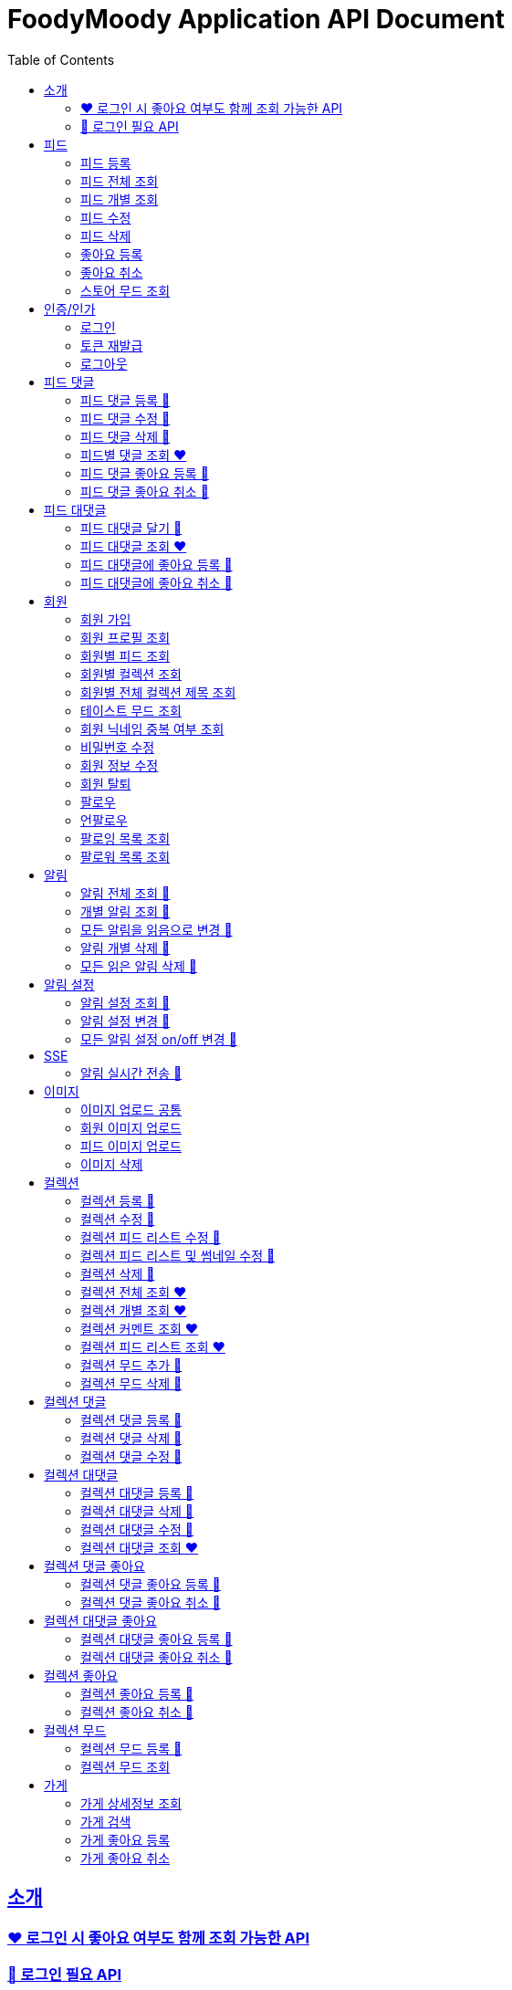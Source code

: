 = FoodyMoody Application API Document
:doctype: book
:icons: font
:source-highlighter: highlightjs
:toc: left
:toclevels: 2
:sectlinks:

[[introduction]]
== 소개

=== ❤️ 로그인 시 좋아요 여부도 함께 조회 가능한 API

=== 🔐 로그인 필요 API

[[feed]]
== 피드

=== 피드 등록

==== 성공

operation::registerFeed[snippets='http-request,http-response']

==== 바디가 없을 때

operation::feed_register_failed_by_request_body_not_exists[snippets='http-request,http-response']

==== storeId가 없을 때

operation::feed_register_failed_by_store_id_not_exists[snippets='http-request,http-response']

==== 리뷰 글자 수가 1 글자와 500 글자 사이가 아닌 0 글자일 때

operation::feed_register_failed_by_review_number_0_invalid[snippets='http-request,http-response']

==== 리뷰 글자 수가 1 글자와 500 글자 사이가 아닌 501 글자일 때

operation::feed_register_failed_by_review_number_501_invalid[snippets='http-request,http-response']

==== 무드가 1개부터 3개까지가 아닌 0개일 때

operation::feed_register_failed_by_mood_invalid_0[snippets='http-request,http-response']

==== 무드가 1개부터 3개까지가 아닌 4개일 때

operation::feed_register_failed_by_mood_invalid_4[snippets='http-request,http-response']

==== 메뉴가 1개 이상이 아닐 때 즉 0개일 때

operation::feed_register_failed_by_menu_0[snippets='http-request,http-response']

=== 피드 전체 조회

==== 성공

operation::readAllFeed[snippets='http-request,http-response']

=== 피드 개별 조회

==== 성공

operation::readFeed[snippets='http-request,http-response']

=== 피드 수정

==== 성공

operation::updateFeed[snippets='http-request']

=== 피드 삭제

==== 성공

operation::deleteFeed[snippets='http-request']

=== 좋아요 등록

==== 성공

operation::like[snippets='http-request,http-response']

==== 이미 좋아요 된 피드일 때

operation::likeFailed[snippets='http-request,http-response']

=== 좋아요 취소

==== 성공

operation::unLike[snippets='http-request,http-response']

==== 좋아요 된 피드가 없을 때

operation::unLikeFailed[snippets='http-request,http-response']

=== 스토어 무드 조회

==== 성공

operation::readAllStoreMood[snippets='http-request,http-response']

[[auth]]
== 인증/인가

=== 로그인

==== 성공

operation::login_success[snippets='http-request,http-response']

==== 가입되지 않은 이메일일 때

operation::login_failedByUnregisteredEmail[snippets='http-response']

==== 비밀번호가 틀렸을 때

operation::login_failedByWrongPassword[snippets='http-response']

=== 토큰 재발급

==== 성공

operation::issueToken_success[snippets='http-request,http-response']

==== 유효하지 않은 리프레시 토큰일 때

operation::issueTokenWithInvalidRefreshToken_fail[snippets='http-response']

=== 로그아웃

==== 성공

operation::logout_success[snippets='http-request,http-response']

[[feedComment]]
== 피드 댓글

=== 피드 댓글 등록 🔐

operation::comment_register_success[snippets='http-request,http-response']

==== 예외 케이스

|===
| *케이스* | *응답코드* | *응답메시지* | *에러 코드* | *설명*
| 바디가 없을 때 | 400 | 입력값이 올바르지 않습니다.| g001 | 요청 바디가 존재하지 않습니다.
| 댓글이 없을 때 | 400 | 입력값이 올바르지 않습니다.| g001 | 댓글이 공백일 수 없습니다;널이어서는 안됩니다.
| 댓글이 비여 있을 때 | 400 | 입력값이 올바르지 않습니다.| g001 | 댓글이 공백일 수 없습니다;널이어서는 안됩니다.
| 댓글이 공백 일 때 | 400 | 입력값이 올바르지 않습니다.| g001 | 댓글이 공백일 수 없습니다;널이어서는 안됩니다.
| 댓글이 200자를 넘을 때 | 400 | 댓글은 200자 이하여야 합니다.| g001 | 댓글은 200자를 넘을 수 없습니다.
| 피드가 존재하지 않을 때 | 400 | 피드가 존재하지 않습니다. | g001 | 유호한 피드 아이디이여야 합니다.
|===

=== 피드 댓글 수정 🔐

operation::comment_edit_success[snippets='http-request,http-response']

==== 예외 케이스

|===
| *케이스* | *응답코드* | *응답메시지* | *에러 코드* | *설명*
| 바디가 없을 때 | 400 | 입력값이 올바르지 않습니다.| g001 | 요청 바디가 유효해야 합니다.
| 댓글이 비여 있을 때 | 400 | 입력값이 올바르지 않습니다.| g001 | 댓글이 공백일 수 없습니다.
| 댓글이 공백 일 때 | 400 | 입력값이 올바르지 않습니다.| g001 | 댓글이 공백일 수 없습니다.
| 댓글이 200자를 넘을 때 | 400 | 댓글은 200자 이하여야 합니다. | g001 | 댓글은 200자를 넘을 수 없습니다.
| 댓글이 존재하지 않을 때 | 400 | 댓글이 존재하지 않습니다. | c007 | 유효한 댓글 아이디이여야 합니다.
| 댓글이 이미 삭제되었을 때 | 400 | 삭제된 댓글입니다. | c008 | 댓글이 이미 삭제되었습니다.
|===

=== 피드 댓글 삭제 🔐

operation::comment_delete_success[snippets='http-request,http-response']

==== 예외 케이스

|===
| *케이스* | *응답코드* | *응답메시지* | *에러 코드* | *설명*
| 댓글이 존재하지 않을 때 | 400 | 댓글이 존재하지 않는다. | c007 | 유효한 댓글 아이디이여야 합니다.
| 댓글이 이미 삭제되었을 때 | 400 | 삭제된 댓글입니다. | c008 | 댓글이 이미 삭제되었습니다.
|===

=== 피드별 댓글 조회 ❤️

operation::comments_fetch_success[snippets='http-request,http-response']

==== 예외 케이스

|===
| *케이스* | *응답코드* | *응답메시지* | *에러 코드* | *설명*
| 피드가 존재하지 않을 때 | 400 | 피드가 존재하지 않습니다. | c004 | 유효한 피드 아이디이여야 합니다.
|===

=== 피드 댓글 좋아요 등록 🔐

operation::comment_heart_register_success[snippets='http-request,http-response']

=== 피드 댓글 좋아요 취소 🔐

operation::comment_heart_cancel_success[snippets='http-request,http-response']

[[feedReply]]
== 피드 대댓글

=== 피드 대댓글 달기 🔐

operation::comment_reply_success[snippets='http-request,http-response']

=== 피드 대댓글 조회 ❤️

operation::comment_reply_fetch_success[snippets='http-request,http-response']

=== 피드 대댓글에 좋아요 등록 🔐

operation::reply_heart_register_success[snippets='http-request,http-response']

=== 피드 대댓글에 좋아요 취소 🔐

operation::reply_heart_cancel_success[snippets='http-request,http-response']

[[store]]
[[member]]
== 회원

=== 회원 가입

==== 성공

operation::signupMember_success[snippets='http-request,http-response']

==== 입력값이 잘못됐을 때

operation::signupMember_failedByMultipleInvalidInput[snippets='http-response']

==== 이미 가입된 이메일일 때

operation::signupMember_failedByDuplicateEmail[snippets='http-response']

==== 이미 가입된 닉네임일 때

operation::signupMember_failedByDuplicateNickname[snippets='http-response']

==== 재입력한 비밀번호가 다를 때

operation::signupMember_failedByReconfirmPasswordUnmatch[snippets='http-response']

=== 회원 프로필 조회

==== 성공 - 비로그인

operation::fetch_member_profile_if_not_login_success[snippets='http-request,http-response']

==== 성공 - 로그인

operation::fetch_member_profile_if_login_success[snippets='http-request,http-response']

==== 존재하지 않는 회원 id일 때

operation::fetch_member_profile_if_member_not_exits_fail[snippets='http-response']

=== 회원별 피드 조회

==== 성공

operation::fetchMemberFeeds_success[snippets='http-request,http-response']

==== 성공 - 해당 회원이 작성한 피드가 없을 때

operation::fetchMemberFeedsEmpty_success[snippets='http-response']

=== 회원별 컬렉션 조회

==== 성공

operation::fetch_member_collections_if_success[snippets='http-request,http-response']

=== 회원별 전체 컬렉션 제목 조회

==== 성공

operation::fetch_member_collection_titles_if_success[snippets='http-request,http-response']

=== 테이스트 무드 조회

==== 성공

operation::fetchAllTasteMoods_success[snippets='http-request,http-response']

=== 회원 닉네임 중복 여부 조회

==== 성공

operation::checkNicknameDuplicate_success[snippets='http-request,http-response']

=== 비밀번호 수정

==== 성공

operation::changeMemberPassword_success[snippets='http-request,http-response']

==== 비밀번호 인증 실패할 때

operation::changeMemberPasswordWithIncorrectPassword_fail[snippets='http-response']

==== 비밀번호가 형식에 맞지 않을 때

operation::changeMemberPasswordWithNotMatchPattern_fail[snippets='http-response']

=== 회원 정보 수정

프로필 이미지, 닉네임, 테이스트 무드 수정 가능하고, 변경되지 않은 데이터는 null로 주셔도 됩니다

==== 성공

operation::updateAllMemberProfile_success[snippets='http-request,http-response']

==== 성공 - 프로필 이미지만 수정

operation::updateOnlyMemberProfileImage_success[snippets='http-request,http-response']

==== 중복된 닉네임일 때

operation::change_nickname_if_nickname_duplicate_fail[snippets='http-response']

==== 존재하지 않는 이미지 id일 때

operation::updateMemberProfileImageNotExist_fail[snippets='http-response']

==== 존재하지 않는 테이스트 무드 id일 때

operation::updateTasteMoodNotExist_fail[snippets='http-response']

=== 회원 탈퇴

==== 성공

operation::deleteMember_success[snippets='http-request,http-response']

=== 팔로우

==== 성공

operation::follow_member_success[snippets='http-request,http-response']

==== 액세스 토큰이 유효하지 않을 때

operation::follow_member_failed_by_invalid_token[snippets='http-response']

==== 존재하지 않는 회원 id일 때

operation::follow_member_failed_by_member_not_exists[snippets='http-response']

==== 팔로우 대상이 자기 자신일 때

operation::follow_member_failed_by_follow_self[snippets='http-response']

=== 언팔로우

==== 성공

operation::unfollow_member_success[snippets='http-request,http-response']

==== 액세스 토큰이 유효하지 않을 때

operation::unfollow_member_failed_by_invalid_token[snippets='http-response']

==== 존재하지 않는 회원 id일 때

operation::unfollow_member_failed_by_member_not_exists[snippets='http-response']

==== 언팔로우 대상이 자기 자신일 떄

operation::unfollow_member_failed_by_unfollow_self[snippets='http-response']

=== 팔로잉 목록 조회

==== 성공 - 비로그인

operation::list_following_success[snippets='http-request,http-response']

==== 성공 - 팔로우 중인 회원이 없을 때

operation::list_following_if_following_not_exists_success[snippets='http-response']

==== 성공 - 로그인

operation::list_following_if_login_and_other_success[snippets='http-response']

=== 팔로워 목록 조회

==== 성공 - 비로그인

operation::list_follower_success[snippets='http-request,http-response']

==== 성공 - 팔로워가 없을 때

operation::list_follower_if_follower_not_exists_success[snippets='http-response']

==== 성공 - 로그인

operation::list_following_if_login_and_other_success[snippets='http-response']

[[notification]]
== 알림

=== 알림 전체 조회 🔐

operation::notification_request_all_success[snippets='http-request,http-response']

=== 개별 알림 조회 🔐

operation::notification_request_single_success[snippets='http-request,http-response']

=== 모든 알림을 읽음으로 변경 🔐

operation::notification_mark_all_read_success[snippets='http-request,http-response']

=== 알림 개별 삭제 🔐

operation::notification_delete_success[snippets='http-request,http-response']

=== 모든 읽은 알림 삭제 🔐

operation::notification_delete_all_read[snippets='http-request,http-response']

[[notification-setting]]
== 알림 설정

=== 알림 설정 조회 🔐

operation::notification_setting_request_success[snippets='http-request,http-response']

=== 알림 설정 변경 🔐

operation::notification_setting_update_success[snippets='http-request,http-response']

=== 모든 알림 설정 on/off 변경 🔐

operation::notification_setting_update_all_success[snippets='http-request,http-response']

[[notification-sse]]
== SSE

=== 알림 실시간 전송 🔐

[source,http,options="nowrap"]
----
GET /api/sse HTTP/1.1
Host: localhost:51316

----

[source,http,options="nowrap"]
----
HTTP/1.1 200 OK
Access-Control-Allow-Origin: *
Access-Control-Allow-Methods: GET, POST, PUT, PATCH, DELETE, OPTIONS
Access-Control-Allow-Headers: *
Access-Control-Max-Age: 86400
Content-Type: text/event-stream
Transfer-Encoding: chunked
Date: Fri, 19 Jan 2024 03:39:32 GMT
Keep-Alive: timeout=60
Connection: keep-alive
Content-Length: 1981

event:connect
data:connected!

event:notification
id:1fcd6b1df405114492eae118
data:{"count":5}

event:notification
id:1fcd6b1df405114492eae118
data:{"count":5}

event:notification
id:1fcd6b1df405114492eae118
data:{"count":5}

event:notification
id:1fcd6b1df405114492eae118
data:{"count":5}

event:notification
id:1fcd6b1df405114492eae118
data:{"count":5}

event:notification
id:1fcd6b1df405114492eae118
data:{"count":5}

event:notification
id:1fcd6b1df405114492eae118
data:{"count":5}

event:notification
id:1fcd6b1df405114492eae118
data:{"count":5}

event:notification
id:1fcd6b1df405114492eae118
data:{"count":5}

event:notification
id:1fcd6b1df405114492eae118
data:{"count":5}

event:notification
id:1fcd6b1df405114492eae118
data:{"count":5}

event:notification
id:1fcd6b1df405114492eae118
data:{"count":5}

event:notification
id:1fcd6b1df405114492eae118
data:{"count":5}

event:notification
id:1fcd6b1df405114492eae118
data:{"count":5}

event:notification
id:1fcd6b1df405114492eae118
data:{"count":5}

event:notification
id:1fcd6b1df405114492eae118
data:{"count":5}

event:notification
id:1fcd6b1df405114492eae118
data:{"count":5}

event:notification
id:1fcd6b1df405114492eae118
data:{"count":5}

event:notification
id:1fcd6b1df405114492eae118
data:{"count":5}

event:notification
id:1fcd6b1df405114492eae118
data:{"count":5}

event:notification
id:1fcd6b1df405114492eae118
data:{"count":5}

event:notification
id:1fcd6b1df405114492eae118
data:{"count":5}

event:notification
id:1fcd6b1df405114492eae118
data:{"count":5}

event:notification
id:1fcd6b1df405114492eae118
data:{"count":5}

event:notification
id:1fcd6b1df405114492eae118
data:{"count":5}

event:notification
id:1fcd6b1df405114492eae118
data:{"count":5}

event:notification
id:1fcd6b1df405114492eae118
data:{"count":5}

event:notification
id:1fcd6b1df405114492eae118
data:{"count":5}

event:notification
id:1fcd6b1df405114492eae118
data:{"count":5}

event:notification
id:1fcd6b1df405114492eae118
data:{"count":5}


----

[[image]]
== 이미지

=== 이미지 업로드 공통

요청 body에 이미지 파일이 깨져서 나와서 curl입니다

==== 이미지 크기가 2.8MB보다 클 때

operation::uploadFeedImageOverSizeLimit_Fail[snippets='http-response']

==== 지원되지 않는 형식의 이미지일 때

현재 jpeg(jpg), png 지원됩니다

operation::uploadFeedImageWithUnsupportedFormat_Fail[snippets='http-response']

=== 회원 이미지 업로드

==== 성공

operation::uploadMemberProfileImage_success[snippets='curl-request,http-response']

=== 피드 이미지 업로드

==== 성공

operation::uploadFeedImage_success[snippets='curl-request,http-response']

=== 이미지 삭제

==== 성공

operation::deleteFeedImage_success[snippets='http-request,http-response']

==== 존재하지 않는 이미지 id일 때

operation::deleteFeedImage_failedByNotExistId[snippets='http-response']

==== 현재 로그인한 회원이 업로드한 이미지가 아닐 때

operation::deleteFeedImage_failedByUnAuthorized[snippets='http-response']

[[feed-collection]]
== 컬렉션

=== 컬렉션 등록 🔐

operation::feed_collection_request_create_success[snippets='http-request,http-response']

=== 컬렉션 수정 🔐

operation::feed_collection_request_update_success[snippets='http-request,http-response']

=== 컬렉션 피드 리스트 수정 🔐

operation::feed_collection_request_update_feed_list_success[snippets='http-request,http-response']

=== 컬렉션 피드 리스트 및 썸네일 수정 🔐

operation::feed_collection_request_update_feed_list_and_thumbnail_success[snippets='http-request,http-response']

=== 컬렉션 삭제 🔐

operation::feed_collection_request_delete_success[snippets='http-request,http-response']

=== 컬렉션 전체 조회 ❤️

operation::feed_collection_request_fetch_all_success[snippets='http-request,http-response']

=== 컬렉션 개별 조회 ❤️

operation::feed_collection_request_fetch_single_success[snippets='http-request,http-response']

=== 컬렉션 커멘트 조회 ❤️

operation::feed_collection_request_fetch_comments_success[snippets='http-request,http-response']

=== 컬렉션 피드 리스트 조회 ❤️

operation::feed_collection_request_read_feed_list_success[snippets='http-request,http-response']

=== 컬렉션 무드 추가 🔐

operation::feed_collection_add_mood_success[snippets='http-request,http-response']

=== 컬렉션 무드 삭제 🔐

operation::feed_collection_remove_mood_success[snippets='http-request,http-response']

[[feed-collection-comment]]
== 컬렉션 댓글

=== 컬렉션 댓글 등록 🔐

operation::feed_collection_comment_post_success[snippets='http-request,http-response']

=== 컬렉션 댓글 삭제 🔐

operation::feed_collection_comment_delete_success[snippets='http-request,http-response']

=== 컬렉션 댓글 수정 🔐

operation::feed_collection_comment_edit_success[snippets='http-request,http-response']

[[feed-collection-reply]]
== 컬렉션 대댓글

=== 컬렉션 대댓글 등록 🔐

operation::feed_collection_reply_post_success[snippets='http-request,http-response']

=== 컬렉션 대댓글 삭제 🔐

operation::feed_collection_reply_delete_success[snippets='http-request,http-response']

=== 컬렉션 대댓글 수정 🔐

operation::feed_collection_reply_edit_success[snippets='http-request,http-response']

=== 컬렉션 대댓글 조회 ❤️

operation::feed_collection_reply_fetch_success[snippets='http-request,http-response']

[[feed-collection-comment-like]]
== 컬렉션 댓글 좋아요

=== 컬렉션 댓글 좋아요 등록 🔐

operation::feed_collection_comment_like_post_success[snippets='http-request,http-response']

=== 컬렉션 댓글 좋아요 취소 🔐

operation::feed_collection_comment_like_cancel_success[snippets='http-request,http-response']

[[feed-collection-reply-like]]
== 컬렉션 대댓글 좋아요

=== 컬렉션 대댓글 좋아요 등록 🔐

operation::feed_collection_reply_like_post_success[snippets='http-request,http-response']

=== 컬렉션 대댓글 좋아요 취소 🔐

operation::feed_collection_reply_like_cancel_success[snippets='http-request,http-response']

[[feed-collection-like]]
== 컬렉션 좋아요

=== 컬렉션 좋아요 등록 🔐

operation::feed_collection_like_post_success[snippets='http-request,http-response']

=== 컬렉션 좋아요 취소 🔐

operation::feed_collection_like_cancel_success[snippets='http-request,http-response']

[[feed-collection-mood]]
== 컬렉션 무드

=== 컬렉션 무드 등록 🔐

operation::feed_collection_mood_created_success[snippets='http-request,http-response']

=== 컬렉션 무드 조회

operation::feed_collection_mood_find_all_success[snippets='http-request,http-response']

== 가게

=== 가게 상세정보 조회

==== 성공

operation::fetch_store_details_success[snippets='http-request,http-response']

=== 가게 검색

==== 성공

operation::search_store_success[snippets='http-request,http-response']

=== 가게 좋아요 등록

==== 성공

operation::register_store_like_if_success[snippets='http-request,http-response']

=== 가게 좋아요 취소

==== 성공

operation::cancel_store_like_if_success[snippets='http-request,http-response']
